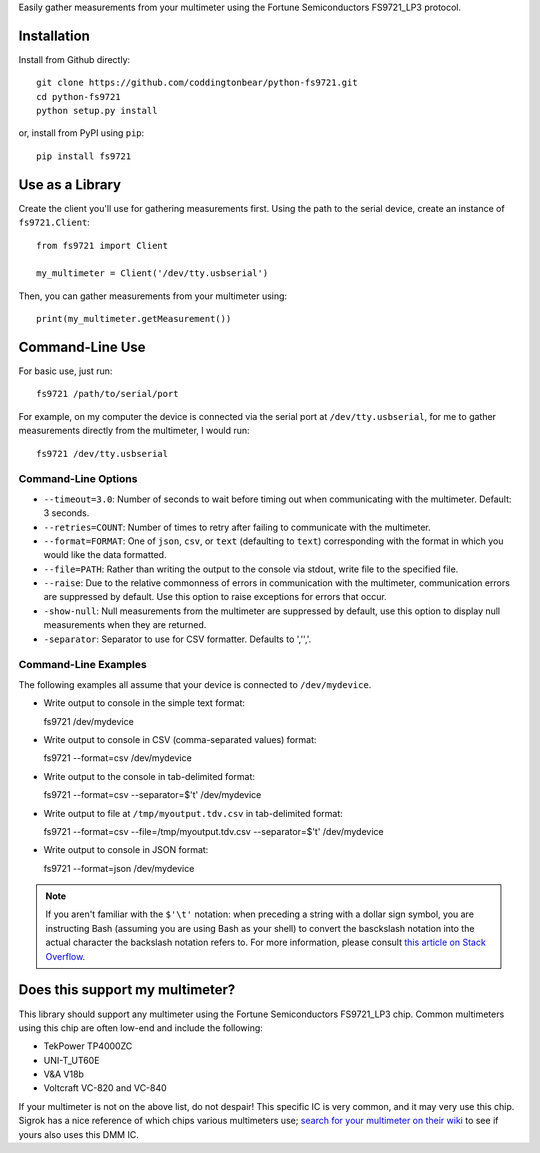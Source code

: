 Easily gather measurements from your multimeter using the
Fortune Semiconductors FS9721_LP3 protocol.

Installation
------------

Install from Github directly::
    
    git clone https://github.com/coddingtonbear/python-fs9721.git
    cd python-fs9721
    python setup.py install

or, install from PyPI using ``pip``::

    pip install fs9721

Use as a Library
----------------

Create the client you'll use for gathering measurements first.  Using
the path to the serial device, create an instance of ``fs9721.Client``::

    from fs9721 import Client

    my_multimeter = Client('/dev/tty.usbserial')

Then, you can gather measurements from your multimeter using::

    print(my_multimeter.getMeasurement())

Command-Line Use
----------------

For basic use, just run::

    fs9721 /path/to/serial/port

For example, on my computer the device is connected via the serial port
at ``/dev/tty.usbserial``, for me to gather measurements directly from
the multimeter, I would run::

    fs9721 /dev/tty.usbserial

Command-Line Options
~~~~~~~~~~~~~~~~~~~~

* ``--timeout=3.0``: Number of seconds to wait before timing out when
  communicating with the multimeter.  Default: 3 seconds.
* ``--retries=COUNT``: Number of times to retry after failing to communicate
  with the multimeter.
* ``--format=FORMAT``: One of ``json``, ``csv``, or ``text`` (defaulting to
  ``text``) corresponding with the format in which you would like the data
  formatted.
* ``--file=PATH``: Rather than writing the output to the console via stdout,
  write file to the specified file.
* ``--raise``: Due to the relative commonness of errors in communication with
  the multimeter, communication errors are suppressed by default.  Use this
  option to raise exceptions for errors that occur.
* ``-show-null``: Null measurements from the multimeter are suppressed by
  default, use this option to display null measurements when they are returned.
* ``-separator``: Separator to use for CSV formatter.  Defaults to ','','.

Command-Line Examples
~~~~~~~~~~~~~~~~~~~~~

The following examples all assume that your device is connected to
``/dev/mydevice``.

* Write output to console in the simple text format::

  fs9721 /dev/mydevice

* Write output to console in CSV (comma-separated values) format::

  fs9721 --format=csv /dev/mydevice

* Write output to the console in tab-delimited format::

  fs9721 --format=csv --separator=$'\t' /dev/mydevice

* Write output to file at ``/tmp/myoutput.tdv.csv`` in tab-delimited format::

  fs9721 --format=csv --file=/tmp/myoutput.tdv.csv --separator=$'\t' /dev/mydevice

* Write output to console in JSON format::

  fs9721 --format=json /dev/mydevice

.. note::

   If you aren't familiar with the ``$'\t'`` notation: when preceding a string
   with a dollar sign symbol, you are instructing Bash (assuming you are using
   Bash as your shell) to convert the basckslash notation into the actual
   character the backslash notation refers to.  For more information, please consult
   `this article on Stack Overflow <http://stackoverflow.com/questions/14251307/can-i-pass-t-to-python-from-the-command-line>`_.

Does this support my multimeter?
--------------------------------

This library should support any multimeter using the
Fortune Semiconductors FS9721_LP3 chip.
Common multimeters using this chip are often low-end and include the following:

* TekPower TP4000ZC
* UNI-T_UT60E
* V&A V18b
* Voltcraft VC-820 and VC-840

If your multimeter is not on the above list, do not despair!
This specific IC is very common, and it may very use this chip.
Sigrok has a nice reference of which chips various multimeters use;
`search for your multimeter on their wiki <http://sigrok.org/wiki/Main_Page>`_
to see if yours also uses this DMM IC.
